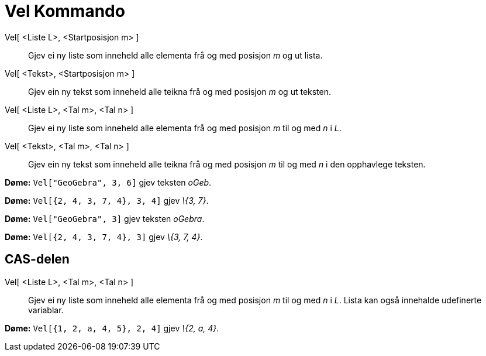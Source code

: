= Vel Kommando
:page-en: commands/Take
ifdef::env-github[:imagesdir: /nn/modules/ROOT/assets/images]

Vel[ <Liste L>, <Startposisjon m> ]::
  Gjev ei ny liste som inneheld alle elementa frå og med posisjon _m_ og ut lista.
Vel[ <Tekst>, <Startposisjon m> ]::
  Gjev ein ny tekst som inneheld alle teikna frå og med posisjon _m_ og ut teksten.
Vel[ <Liste L>, <Tal m>, <Tal n> ]::
  Gjev ei ny liste som inneheld alle elementa frå og med posisjon _m_ til og med _n_ i _L_.
Vel[ <Tekst>, <Tal m>, <Tal n> ]::
  Gjev ein ny tekst som inneheld alle teikna frå og med posisjon _m_ til og med _n_ i den opphavlege teksten.

[EXAMPLE]
====

*Døme:* `++Vel["GeoGebra", 3, 6]++` gjev teksten _oGeb_.

====

[EXAMPLE]
====

*Døme:* `++Vel[{2, 4, 3, 7, 4}, 3, 4]++` gjev _\{3, 7}_.

====

[EXAMPLE]
====

*Døme:* `++Vel["GeoGebra", 3]++` gjev teksten _oGebra_.

====

[EXAMPLE]
====

*Døme:* `++Vel[{2, 4, 3, 7, 4}, 3]++` gjev _\{3, 7, 4}_.

====

== CAS-delen

Vel[ <Liste L>, <Tal m>, <Tal n> ]::
  Gjev ei ny liste som inneheld alle elementa frå og med posisjon _m_ til og med _n_ i _L_. Lista kan også innehalde
  udefinerte variablar.

[EXAMPLE]
====

*Døme:* `++Vel[{1, 2, a, 4, 5}, 2, 4]++` gjev _\{2, a, 4}_.

====
